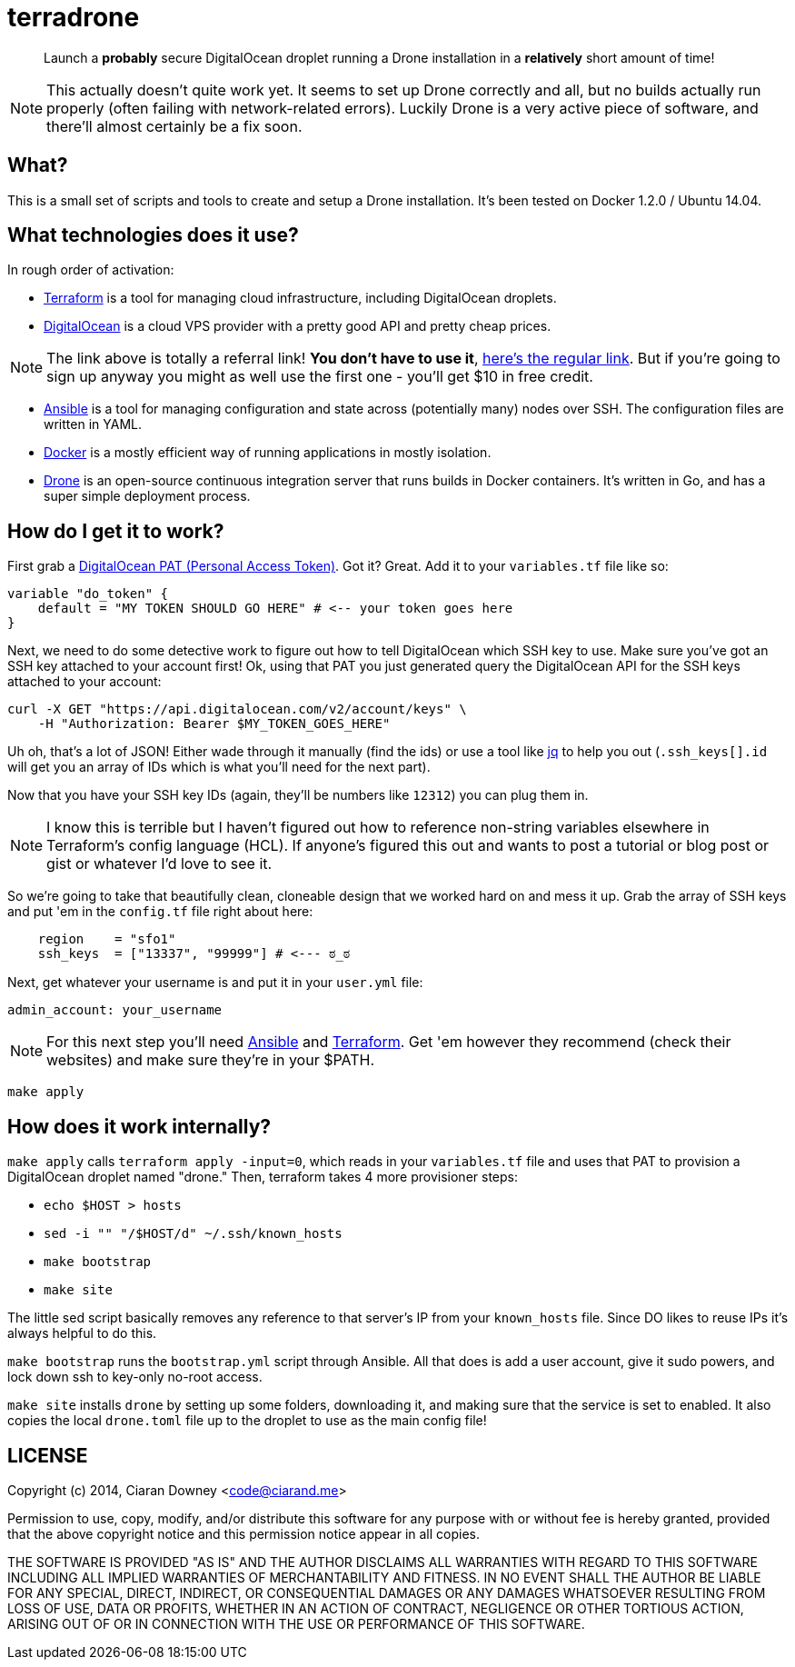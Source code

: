 terradrone
==========

[quote]
Launch a *probably* secure DigitalOcean droplet running a Drone installation in
a *relatively* short amount of time!

NOTE: This actually doesn't quite work yet. It seems to set up Drone correctly
and all, but no builds actually run properly (often failing with
network-related errors). Luckily Drone is a very active piece of software, and
there'll almost certainly be a fix soon.

What?
-----
This is a small set of scripts and tools to create and setup a Drone
installation. It's been tested on Docker 1.2.0 / Ubuntu 14.04.

What technologies does it use?
------------------------------
In rough order of activation:

- http://www.terraform.io[Terraform] is a tool for managing cloud
  infrastructure, including DigitalOcean droplets.

- https://www.digitalocean.com/?refcode=4e262cd0afdb[DigitalOcean] is a cloud
  VPS provider with a pretty good API and pretty cheap prices.

NOTE: The link above is totally a referral link! *You don't have to use it*,
https://www.digitalocean.com/[here's the regular link]. But if you're going to
sign up anyway you might as well use the first one - you'll get $10 in free
credit.

- http://www.ansible.com/home[Ansible] is a tool for managing configuration and
  state across (potentially many) nodes over SSH. The configuration files are
  written in YAML.

- https://www.docker.com/[Docker] is a mostly efficient way of running
  applications in mostly isolation.

- https://drone.io[Drone] is an open-source continuous integration server that
  runs builds in Docker containers. It's written in Go, and has a super simple
  deployment process.

How do I get it to work?
------------------------
First grab a https://cloud.digitalocean.com/settings/tokens/new[DigitalOcean
PAT (Personal Access Token)]. Got it? Great. Add it to your `variables.tf` file
like so:

[,hcl]
----
variable "do_token" {
    default = "MY TOKEN SHOULD GO HERE" # <-- your token goes here
}
----

Next, we need to do some detective work to figure out how to tell DigitalOcean
which SSH key to use. Make sure you've got an SSH key attached to your account
first! Ok, using that PAT you just generated query the DigitalOcean API for the
SSH keys attached to your account:

[,bash]
----
curl -X GET "https://api.digitalocean.com/v2/account/keys" \
    -H "Authorization: Bearer $MY_TOKEN_GOES_HERE"
----

Uh oh, that's a lot of JSON! Either wade through it manually (find the ids) or
use a tool like https://stedolan.github.io/jq/[jq] to help you out
(`.ssh_keys[].id` will get you an array of IDs which is what you'll need for
the next part).

Now that you have your SSH key IDs (again, they'll be numbers like `12312`) you
can plug them in.

NOTE: I know this is terrible but I haven't figured out how to reference
non-string variables elsewhere in Terraform's config language (HCL). If
anyone's figured this out and wants to post a tutorial or blog post or gist or
whatever I'd love to see it.

So we're going to take that beautifully clean, cloneable design that we worked
hard on and mess it up. Grab the array of SSH keys and put 'em in the
`config.tf` file right about here:

[,hcl]
----
    region    = "sfo1"
    ssh_keys  = ["13337", "99999"] # <--- ಠ_ಠ

----

Next, get whatever your username is and put it in your `user.yml` file:

[,yml]
----
admin_account: your_username
----

NOTE: For this next step you'll need http://www.ansible.com/home[Ansible] and
http://www.terraform.io[Terraform]. Get 'em however they recommend (check their
websites) and make sure they're in your $PATH.

[,bash]
----
make apply
----

How does it work internally?
----------------------------
`make apply` calls `terraform apply -input=0`, which reads in your
`variables.tf` file and uses that PAT to provision a DigitalOcean droplet named
"drone." Then, terraform takes 4 more provisioner steps:

- `echo $HOST > hosts`

- `sed -i "" "/$HOST/d" ~/.ssh/known_hosts`

- `make bootstrap`

- `make site`

The little sed script basically removes any reference to that server's IP from
your `known_hosts` file. Since DO likes to reuse IPs it's always helpful to do
this.

`make bootstrap` runs the `bootstrap.yml` script through Ansible. All that does
is add a user account, give it sudo powers, and lock down ssh to key-only
no-root access.

`make site` installs `drone` by setting up some folders, downloading it, and
making sure that the service is set to enabled. It also copies the local
`drone.toml` file up to the droplet to use as the main config file!

LICENSE
-------
Copyright (c) 2014, Ciaran Downey <code@ciarand.me>

Permission to use, copy, modify, and/or distribute this software for any
purpose with or without fee is hereby granted, provided that the above
copyright notice and this permission notice appear in all copies.

THE SOFTWARE IS PROVIDED "AS IS" AND THE AUTHOR DISCLAIMS ALL WARRANTIES
WITH REGARD TO THIS SOFTWARE INCLUDING ALL IMPLIED WARRANTIES OF
MERCHANTABILITY AND FITNESS. IN NO EVENT SHALL THE AUTHOR BE LIABLE FOR
ANY SPECIAL, DIRECT, INDIRECT, OR CONSEQUENTIAL DAMAGES OR ANY DAMAGES
WHATSOEVER RESULTING FROM LOSS OF USE, DATA OR PROFITS, WHETHER IN AN
ACTION OF CONTRACT, NEGLIGENCE OR OTHER TORTIOUS ACTION, ARISING OUT OF
OR IN CONNECTION WITH THE USE OR PERFORMANCE OF THIS SOFTWARE.

